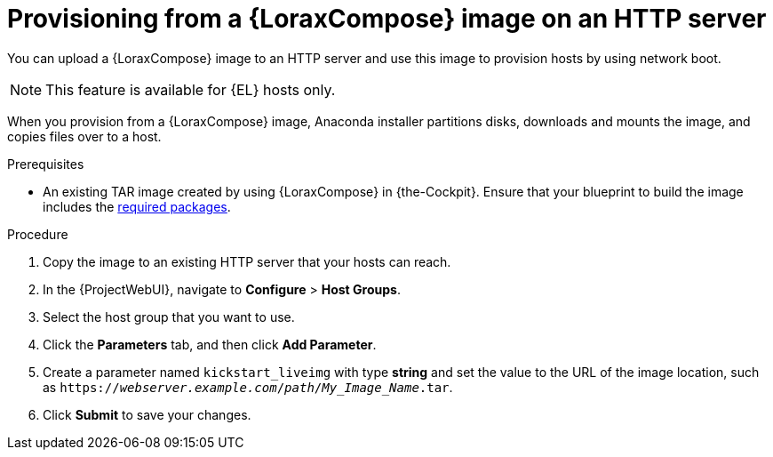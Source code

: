 :_mod-docs-content-type: PROCEDURE

[id="provisioning-from-a-builder-image-on-an-http-server"]
= Provisioning from a {LoraxCompose} image on an HTTP server

You can upload a {LoraxCompose} image to an HTTP server and use this image to provision hosts by using network boot.

ifndef::satellite[]
[NOTE]
====
This feature is available for {EL} hosts only.
====
endif::[]

When you provision from a {LoraxCompose} image, Anaconda installer partitions disks, downloads and mounts the image, and copies files over to a host.

.Prerequisites
* An existing TAR image created by using {LoraxCompose} in {the-Cockpit}.
Ensure that your blueprint to build the image includes the xref:packages-required-in-a-builder-image[required packages].

.Procedure
. Copy the image to an existing HTTP server that your hosts can reach.
. In the {ProjectWebUI}, navigate to *Configure* > *Host Groups*.
. Select the host group that you want to use.
. Click the *Parameters* tab, and then click *Add Parameter*.
. Create a parameter named `kickstart_liveimg` with type *string* and set the value to the URL of the image location, such as `https://_webserver.example.com_/_path_/_My_Image_Name_.tar`.
. Click *Submit* to save your changes.

